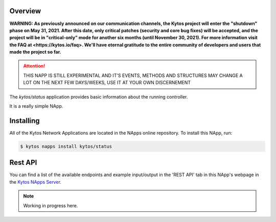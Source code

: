 ########
Overview
########

**WARNING: As previously announced on our communication channels, the Kytos
project will enter the "shutdown" phase on May 31, 2021. After this date,
only critical patches (security and core bug fixes) will be accepted, and the
project will be in "critical-only" mode for another six months (until November
30, 2021). For more information visit the FAQ at <https://kytos.io/faq>. We'll
have eternal gratitude to the entire community of developers and users that made
the project so far.**

|License| |Build| |Coverage| |Quality|

.. attention::

    THIS NAPP IS STILL EXPERIMENTAL AND IT'S EVENTS, METHODS AND STRUCTURES MAY
    CHANGE A LOT ON THE NEXT FEW DAYS/WEEKS, USE IT AT YOUR OWN DISCERNEMENT

The *kytos/status* application provides basic information about the running
controller.

It is a really simple NApp.

##########
Installing
##########

All of the Kytos Network Applications are located in the NApps online
repository. To install this NApp, run:

.. code:: shell

   $ kytos napps install kytos/status

########
Rest API
########

You can find a list of the available endpoints and example input/output in the
'REST API' tab in this NApp's webpage in the `Kytos NApps Server
<https://napps.kytos.io/kytos/status>`_.

.. note::

    Working in progress here.

.. TAGs

.. |License| image:: https://img.shields.io/github/license/kytos/kytos.svg
   :target: https://github.com/kytos/status/blob/master/LICENSE
.. |Build| image:: https://scrutinizer-ci.com/g/kytos/status/badges/build.png?b=master
  :alt: Build status
  :target: https://scrutinizer-ci.com/g/kytos/status/?branch=master
.. |Coverage| image:: https://scrutinizer-ci.com/g/kytos/status/badges/coverage.png?b=master
  :alt: Code coverage
  :target: https://scrutinizer-ci.com/g/kytos/status/?branch=master
.. |Quality| image:: https://scrutinizer-ci.com/g/kytos/status/badges/quality-score.png?b=master
  :alt: Code-quality score
  :target: https://scrutinizer-ci.com/g/kytos/status/?branch=master